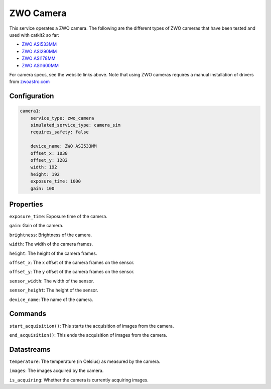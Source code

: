 ZWO Camera
==========

This service operates a ZWO camera. The following are the different types of ZWO cameras that have been tested and used with catkit2 so far:

- `ZWO ASI533MM <https://www.zwoastro.com/product/asi533mm-mc/>`_
- `ZWO ASI290MM <https://agenaastro.com/zwo-asi290mm-cmos-monochrome-astronomy-imaging-camera.html>`_
- `ZWO ASI178MM <https://agenaastro.com/zwo-asi178mm-cmos-monochrome-astronomy-imaging-camera.html>`_
- `ZWO ASI1600MM <https://agenaastro.com/zwo-asi1600mm-p-cmos-monochrome-astronomy-imaging-camera-pro.html>`_

For camera specs, see the website links above.
Note that using ZWO cameras requires a manual installation of drivers from `zwoastro.com <https://astronomy-imaging-camera.com/software-drivers>`_ 

Configuration
-------------

.. code-block:: YAML

    camera1:
        service_type: zwo_camera
        simulated_service_type: camera_sim
        requires_safety: false

        device_name: ZWO ASI533MM
        offset_x: 1038
        offset_y: 1282
        width: 192
        height: 192
        exposure_time: 1000
        gain: 100

Properties
----------
``exposure_time``: Exposure time of the camera.

``gain``: Gain of the camera.

``brightness``: Brightness of the camera.

``width``: The width of the camera frames.

``height``: The height of the camera frames.

``offset_x``: The x offset of the camera frames on the sensor.

``offset_y``: The y offset of the camera frames on the sensor.

``sensor_width``: The width of the sensor.

``sensor_height``: The height of the sensor.

``device_name``: The name of the camera.

Commands
--------
``start_acquisition()``: This starts the acquisition of images from the camera.

``end_acquisition()``: This ends the acquisition of images from the camera.

Datastreams
-----------
``temperature``: The temperature (in Celsius) as measured by the camera.

``images``: The images acquired by the camera.

``is_acquiring``: Whether the camera is currently acquiring images.
